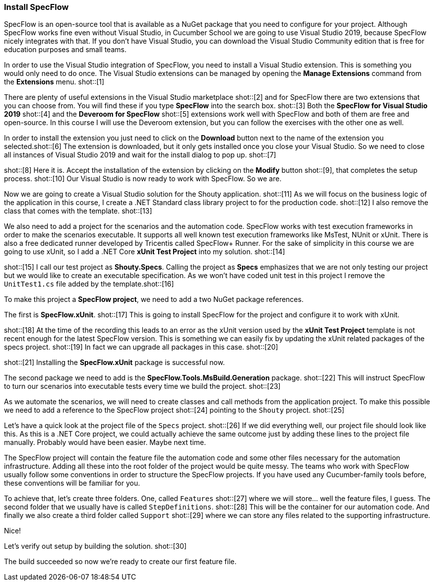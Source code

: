 === Install SpecFlow

////
Overview: 
* Explain that SpecFlow is a NuGet package and can be used without IDE, but easier with Visual Studio, we use Visual Studio 2019 Community Edition
* Install Visual Studio extension for SpecFlow
* Create a new VS project and setup SpecFlow dependencies (using xUnit, .NET Core)
* Setup common conventions: Features, Support and StepDefinitions folder 
* Build ('Now we're ready to create our first feature file.')
////


// *** Explain that SpecFlow is a NuGet package and can be used without IDE, but easier with Visual Studio, we use Visual Studio 2019 Community Edition ***

SpecFlow is an open-source tool that is available as a NuGet package that you need to configure for your project. Although SpecFlow works fine even without Visual Studio, in Cucumber School we are going to use Visual Studio 2019, because SpecFlow nicely integrates with that. If you don't have Visual Studio, you can download the Visual Studio Community edition that is free for education purposes and small teams. 

In order to use the Visual Studio integration of SpecFlow, you need to install a Visual Studio extension. This is something you would only need to do once. The Visual Studio extensions can be managed by opening the *Manage Extensions* command from the *Extensions* menu. shot::[1]

There are plenty of useful extensions in the Visual Studio marketplace shot::[2] and for SpecFlow there are two extensions that you can choose from. You will find these if you type *SpecFlow* into the search box. shot::[3] Both the *SpecFlow for Visual Studio 2019* shot::[4] and the *Deveroom for SpecFlow* shot::[5] extensions work well with SpecFlow and both of them are free and open-source. In this course I will use the Deveroom extension, but you can follow the exercises with the other one as well. 

// *** Install Visual Studio extension for SpecFlow ***

In order to install the extension you just need to click on the *Download* button next to the name of the extension you selected.shot::[6] The extension is downloaded, but it only gets installed once you close your Visual Studio. So we need to close all instances of Visual Studio 2019 and wait for the install dialog to pop up. shot::[7]

shot::[8] Here it is. Accept the installation of the extension by clicking on the *Modify* button shot::[9], that completes the setup process. shot::[10] Our Visual Studio is now ready to work with SpecFlow. So we are.

// *** Create a new VS project and setup SpecFlow dependencies (using xUnit, .NET Core, including Features, Support and StepDefinitions folder) ***

Now we are going to create a Visual Studio solution for the Shouty application. shot::[11] As we will focus on the business logic of the application in this course, I create a .NET Standard class library project to for the production code. shot::[12] I also remove the class that comes with the template. shot::[13] 

We also need to add a project for the scenarios and the automation code. SpecFlow works with test execution frameworks in order to make the scenarios executable. It supports all well known test execution frameworks like MsTest, NUnit or xUnit. There is also a free dedicated runner developed by Tricentis called SpecFlow+ Runner. For the sake of simplicity in this course we are going to use xUnit, so I add a .NET Core *xUnit Test Project* into my solution. shot::[14] 

shot::[15] I call our test project as *Shouty.Specs*. Calling the project as *Specs* emphasizes that we are not only testing our project but we would like to create an executable specification. As we won't have coded unit test in this project I remove the `UnitTest1.cs` file added by the template.shot::[16]

To make this project a *SpecFlow project*, we need to add a two NuGet package references. 

The first is *SpecFlow.xUnit*. shot::[17] This is going to install SpecFlow for the project and configure it to work with xUnit. 

shot::[18] At the time of the recording this leads to an error as the xUnit version used by the *xUnit Test Project* template is not recent enough for the latest SpecFlow version. This is something we can easily fix by updating the xUnit related packages of the specs project. shot::[19] In fact we can upgrade all packages in this case. shot::[20]

shot::[21] Installing the *SpecFlow.xUnit* package is successful now.

The second package we need to add is the *SpecFlow.Tools.MsBuild.Generation* package. shot::[22] This will instruct SpecFlow to turn our scenarios into executable tests every time we build the project. shot::[23]

As we automate the scenarios, we will need to create classes and call methods from the application project. To make this possible we need to add a reference to the SpecFlow project shot::[24] pointing to the `Shouty` project. shot::[25]

Let's have a quick look at the project file of the `Specs` project. shot::[26] If we did everything well, our project file should look like this. As this is a .NET Core project, we could actually achieve the same outcome just by adding these lines to the project file manually. Probably would have been easier. Maybe next time. 

// *** Setup common conventions: Features, Support and StepDefinitions folder ***

The SpecFlow project will contain the feature file the automation code and some other files necessary for the automation infrastructure. Adding all these into the root folder of the project would be quite messy. The teams who work with SpecFlow usually follow some conventions in order to structure the SpecFlow projects. If you have used any Cucumber-family tools before, these conventions will be familiar for you.

To achieve that, let's create three folders. One, called `Features` shot::[27] where we will store... well the feature files, I guess. The second folder that we usually have is called `StepDefinitions`. shot::[28] This will be the container for our automation code. And finally we also create a third folder called `Support` shot::[29] where we can store any files related to the supporting infrastructure.

Nice!

// *** Build ('Now we're ready to create our first feature file.') ***

Let's verify out setup by building the solution. shot::[30]

The build succeeded so now we're ready to create our first feature file.
